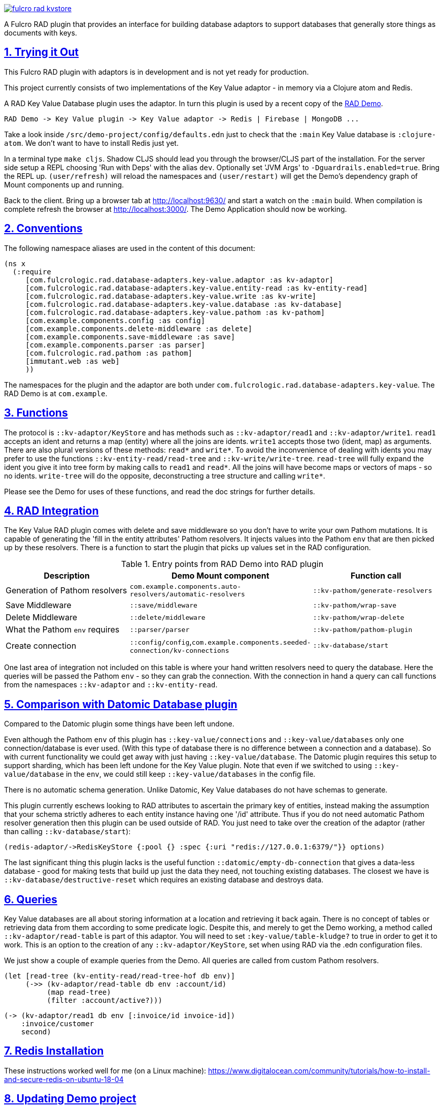 :source-highlighter: coderay
:source-language: clojure
:toc:
:toc-placement: preamble
:sectlinks:
:sectanchors:
:sectnums:

image:https://img.shields.io/clojars/v/com.fulcrologic/fulcro-rad-kvstore.svg[link=https://clojars.org/com.fulcrologic/fulcro-rad-kvstore]

A Fulcro RAD plugin that provides an interface for building database adaptors to support databases that generally store
things as documents with keys.

== Trying it Out

This Fulcro RAD plugin with adaptors is in development and is not yet ready for production.

This project currently consists of two implementations of the Key Value adaptor - in memory via a Clojure atom and Redis.

A RAD Key Value Database plugin uses the adaptor. In turn this plugin is used by a recent copy of the
https://github.com/fulcrologic/fulcro-rad-demo[RAD Demo].

 RAD Demo -> Key Value plugin -> Key Value adaptor -> Redis | Firebase | MongoDB ...

Take a look inside `/src/demo-project/config/defaults.edn` just to check that the `:main` Key Value database is
`:clojure-atom`. We don't want to have to install Redis just yet.

In a terminal type `make cljs`. Shadow CLJS should lead you through the browser/CLJS part of the installation. For the
server side setup a REPL choosing 'Run with Deps' with the alias `dev`. Optionally set 'JVM Args'
to `-Dguardrails.enabled=true`. Bring the REPL up. `(user/refresh)` will reload the namespaces and `(user/restart)` will
get the Demo's dependency graph of Mount components up and running.

Back to the client. Bring up a browser tab at http://localhost:9630/ and start a watch on the `:main` build. When
compilation is complete refresh the browser at http://localhost:3000/. The Demo Application should now be working.

== Conventions

The following namespace aliases are used in the content of this document:

[source, clojure]
-----
(ns x
  (:require
     [com.fulcrologic.rad.database-adapters.key-value.adaptor :as kv-adaptor]
     [com.fulcrologic.rad.database-adapters.key-value.entity-read :as kv-entity-read]
     [com.fulcrologic.rad.database-adapters.key-value.write :as kv-write]
     [com.fulcrologic.rad.database-adapters.key-value.database :as kv-database]
     [com.fulcrologic.rad.database-adapters.key-value.pathom :as kv-pathom]
     [com.example.components.config :as config]
     [com.example.components.delete-middleware :as delete]
     [com.example.components.save-middleware :as save]
     [com.example.components.parser :as parser]
     [com.fulcrologic.rad.pathom :as pathom]
     [immutant.web :as web]
     ))
-----

The namespaces for the plugin and the adaptor are both under `com.fulcrologic.rad.database-adapters.key-value`.
The RAD Demo is at `com.example`.

== Functions

The protocol is `::kv-adaptor/KeyStore` and has methods such as `::kv-adaptor/read1` and `::kv-adaptor/write1`. `read1` accepts
an ident and returns a map (entity) where all the joins are idents. `write1` accepts those two (ident, map) as arguments. There
are also plural versions of these methods: `read*` and `write*`. To avoid the inconvenience of dealing with idents
you may prefer to use the functions `::kv-entity-read/read-tree` and `::kv-write/write-tree`.
`read-tree` will fully expand the ident you give it into tree form by making calls to `read1` and `read*`.
All the joins will have become maps or vectors of maps - so no idents.
`write-tree` will do the opposite, deconstructing a tree structure and calling `write*`.

Please see the Demo for uses of these functions, and read the doc strings for further details.

== RAD Integration

The Key Value RAD plugin comes with delete and save middleware so you don't have to write your own
Pathom mutations. It is capable of generating the 'fill in the entity attributes' Pathom resolvers.
It injects values into the Pathom `env` that are then picked up by these resolvers.
There is a function to start the plugin that picks up values set in the RAD configuration.

.Entry points from RAD Demo into RAD plugin
|===
|Description |Demo Mount component |Function call

|Generation of Pathom resolvers
|`com.example.components.auto-resolvers/automatic-resolvers`
|`::kv-pathom/generate-resolvers`

|Save Middleware
|`::save/middleware`
|`::kv-pathom/wrap-save`

|Delete Middleware
|`::delete/middleware`
|`::kv-pathom/wrap-delete`

|What the Pathom `env` requires
|`::parser/parser`
|`::kv-pathom/pathom-plugin`

|Create connection
|`::config/config`,`com.example.components.seeded-connection/kv-connections`
|`::kv-database/start`
|===

One last area of integration not included on this table is where your hand written resolvers need to query the
database. Here the queries will be passed the Pathom `env` - so they can grab the connection. With the connection
in hand a query can call functions from the namespaces `::kv-adaptor` and `::kv-entity-read`.

== Comparison with Datomic Database plugin

Compared to the Datomic plugin some things have been left undone.

Even although the Pathom `env` of this plugin has `::key-value/connections` and `::key-value/databases` only
one connection/database is ever used. (With this type of database there is no difference between a connection and a
database). So with current functionality we could get away with just having `::key-value/database`.
The Datomic plugin requires this setup to support sharding, which has been left undone for the Key Value plugin.
Note that even if we switched to using `::key-value/database` in the `env`, we could still keep `::key-value/databases`
in the config file.

There is no automatic schema generation. Unlike Datomic, Key Value databases do not have schemas to generate.

This plugin currently eschews looking to RAD attributes to ascertain the primary key of entities, instead making
the assumption that your schema strictly adheres to each entity instance having one '/id' attribute. Thus if you do not need
automatic Pathom resolver generation then this plugin can be used outside of RAD. You just need to take over the
creation of the adaptor (rather than calling `::kv-database/start`):

  (redis-adaptor/->RedisKeyStore {:pool {} :spec {:uri "redis://127.0.0.1:6379/"}} options)

The last significant thing this plugin lacks is the useful function
`::datomic/empty-db-connection` that gives a data-less database - good for making tests that build up
just the data they need, not touching existing databases. The closest we have is
`::kv-database/destructive-reset` which requires an existing database and destroys data.

== Queries

Key Value databases are all about storing information at a location and retrieving it back again. There is no
concept of tables or retrieving data from them according to some predicate logic. Despite this, and merely to
get the Demo working, a method called `::kv-adaptor/read-table` is part of this adaptor. You will need to
set `:key-value/table-kludge?` to true in order to get it to work. This is an option to the creation of
any `::kv-adaptor/KeyStore`, set when using RAD via the .edn configuration files.

We just show a couple of example queries from the Demo. All queries are called from custom Pathom resolvers.

 (let [read-tree (kv-entity-read/read-tree-hof db env)]
      (->> (kv-adaptor/read-table db env :account/id)
           (map read-tree)
           (filter :account/active?)))

 (-> (kv-adaptor/read1 db env [:invoice/id invoice-id])
     :invoice/customer
     second)

== Redis Installation

These instructions worked well for me (on a Linux machine):
https://www.digitalocean.com/community/tutorials/how-to-install-and-secure-redis-on-ubuntu-18-04

== Updating Demo project

Apart from `com.example.components` and `config`, overwrite all with new files. So `com.example`: `client.cljs`,
`model.cljc` and `ui.cljc`, then `com.example.model` and `com.example.ui`. The mount components should not change but
you might want to check the `.edn` config files. `time-zone` is Datomic-specific so remove it by commenting out
`timezone/attributes` from `com.example.model` and on whatever UIs TZ appears - in `fo/attributes` in `AccountForm`
for example.

== Copyright and License

Copyright (c) 2017-2019, Fulcrologic, LLC
The MIT License (MIT)

Permission is hereby granted, free of charge, to any person obtaining a copy of this software and associated
documentation files (the "Software"), to deal in the Software without restriction, including without limitation the
rights to use, copy, modify, merge, publish, distribute, sublicense, and/or sell copies of the Software, and to permit
persons to whom the Software is furnished to do so, subject to the following conditions:

The above copyright notice and this permission notice shall be included in all copies or substantial portions of the
Software.

THE SOFTWARE IS PROVIDED "AS IS", WITHOUT WARRANTY OF ANY KIND, EXPRESS OR IMPLIED, INCLUDING BUT NOT LIMITED TO THE
WARRANTIES OF MERCHANTABILITY, FITNESS FOR A PARTICULAR PURPOSE AND NONINFRINGEMENT. IN NO EVENT SHALL THE AUTHORS OR
COPYRIGHT HOLDERS BE LIABLE FOR ANY CLAIM, DAMAGES OR OTHER LIABILITY, WHETHER IN AN ACTION OF CONTRACT, TORT OR
OTHERWISE, ARISING FROM, OUT OF OR IN CONNECTION WITH THE SOFTWARE OR THE USE OR OTHER DEALINGS IN THE SOFTWARE.
